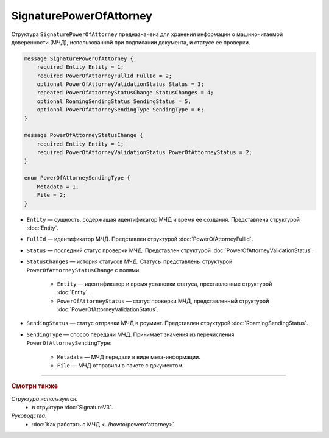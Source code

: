 SignaturePowerOfAttorney
========================

Структура ``SignaturePowerOfAttorney`` предназначена для хранения информации о машиночитаемой доверенности (МЧД), использованной при подписании документа, и статусе ее проверки.

.. code-block:: protobuf

    message SignaturePowerOfAttorney {
        required Entity Entity = 1;
        required PowerOfAttorneyFullId FullId = 2;
        optional PowerOfAttorneyValidationStatus Status = 3;
        repeated PowerOfAttorneyStatusChange StatusChanges = 4;
        optional RoamingSendingStatus SendingStatus = 5;
        optional PowerOfAttorneySendingType SendingType = 6;
    }

    message PowerOfAttorneyStatusChange {
        required Entity Entity = 1;
        required PowerOfAttorneyValidationStatus PowerOfAttorneyStatus = 2;
    }

    enum PowerOfAttorneySendingType {
        Metadata = 1;
        File = 2;
    }

- ``Entity`` — сущность, содержащая идентификатор МЧД и время ее создания. Представлена структурой :doc:`Entity`.
- ``FullId`` — идентификатор МЧД. Представлен структурой :doc:`PowerOfAttorneyFullId`.
- ``Status`` — последний статус проверки МЧД. Представлен структурой :doc:`PowerOfAttorneyValidationStatus`.
- ``StatusChanges`` — история статусов МЧД. Статусы представлены структурой ``PowerOfAttorneyStatusChange`` с полями:

	- ``Entity`` — идентификатор и время установки статуса, преставленные структурой :doc:`Entity`.
	- ``PowerOfAttorneyStatus`` — статус проверки МЧД, представленный структурой :doc:`PowerOfAttorneyValidationStatus`.

- ``SendingStatus`` — статус отправки МЧД в роуминг. Представлен структурой :doc:`RoamingSendingStatus`.
- ``SendingType`` — способ передачи МЧД. Принимает значения из перечисления ``PowerOfAttorneySendingType``:

	- ``Metadata`` — МЧД передали в виде мета-информации.
	- ``File`` — МЧД отправили в пакете с документом.

----

.. rubric:: Смотри также

*Структура используется:*
	- в структуре :doc:`SignatureV3`.
	
*Руководства:*
	- :doc:`Как работать с МЧД <../howto/powerofattorney>`
